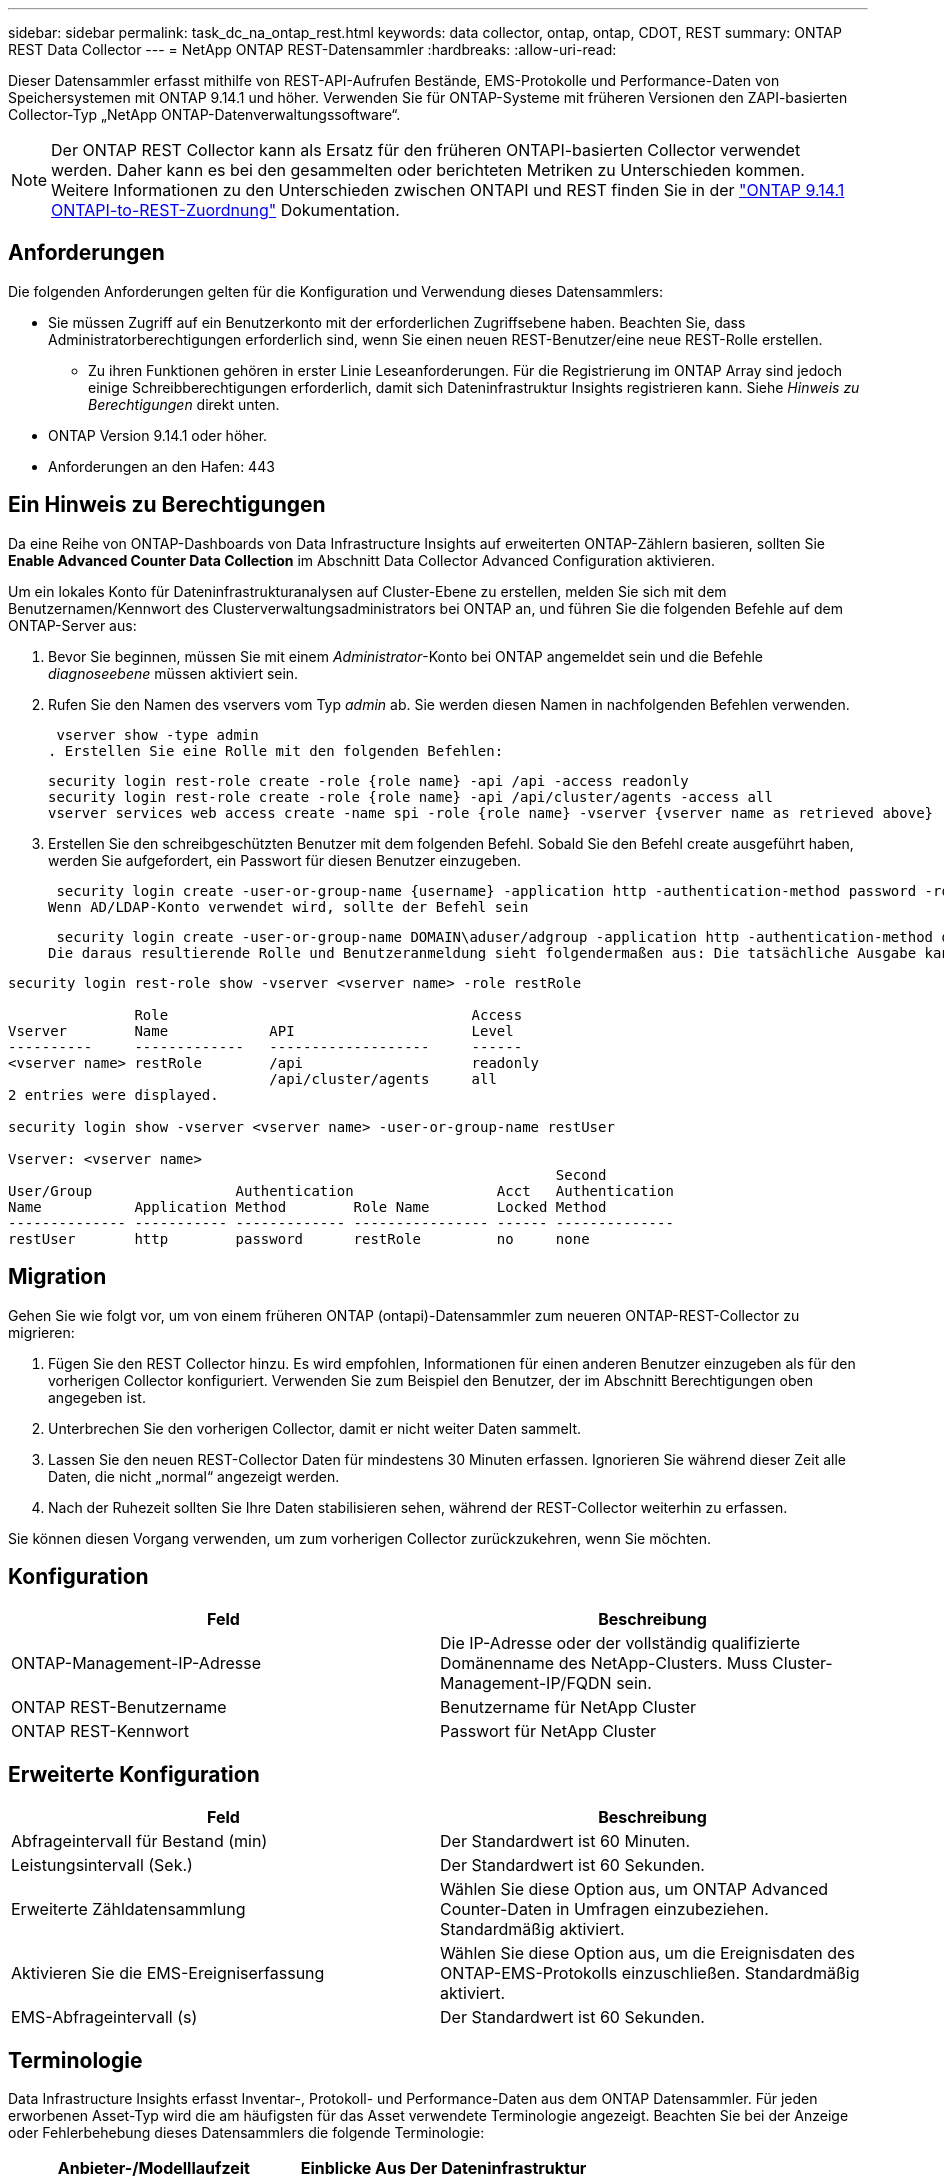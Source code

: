 ---
sidebar: sidebar 
permalink: task_dc_na_ontap_rest.html 
keywords: data collector, ontap, ontap, CDOT, REST 
summary: ONTAP REST Data Collector 
---
= NetApp ONTAP REST-Datensammler
:hardbreaks:
:allow-uri-read: 


[role="lead"]
Dieser Datensammler erfasst mithilfe von REST-API-Aufrufen Bestände, EMS-Protokolle und Performance-Daten von Speichersystemen mit ONTAP 9.14.1 und höher. Verwenden Sie für ONTAP-Systeme mit früheren Versionen den ZAPI-basierten Collector-Typ „NetApp ONTAP-Datenverwaltungssoftware“.


NOTE: Der ONTAP REST Collector kann als Ersatz für den früheren ONTAPI-basierten Collector verwendet werden. Daher kann es bei den gesammelten oder berichteten Metriken zu Unterschieden kommen. Weitere Informationen zu den Unterschieden zwischen ONTAPI und REST finden Sie in der link:https://docs.netapp.com/us-en/ontap-restmap-9141/index.html["ONTAP 9.14.1 ONTAPI-to-REST-Zuordnung"] Dokumentation.



== Anforderungen

Die folgenden Anforderungen gelten für die Konfiguration und Verwendung dieses Datensammlers:

* Sie müssen Zugriff auf ein Benutzerkonto mit der erforderlichen Zugriffsebene haben. Beachten Sie, dass Administratorberechtigungen erforderlich sind, wenn Sie einen neuen REST-Benutzer/eine neue REST-Rolle erstellen.
+
** Zu ihren Funktionen gehören in erster Linie Leseanforderungen. Für die Registrierung im ONTAP Array sind jedoch einige Schreibberechtigungen erforderlich, damit sich Dateninfrastruktur Insights registrieren kann. Siehe _Hinweis zu Berechtigungen_ direkt unten.


* ONTAP Version 9.14.1 oder höher.
* Anforderungen an den Hafen: 443




== Ein Hinweis zu Berechtigungen

Da eine Reihe von ONTAP-Dashboards von Data Infrastructure Insights auf erweiterten ONTAP-Zählern basieren, sollten Sie *Enable Advanced Counter Data Collection* im Abschnitt Data Collector Advanced Configuration aktivieren.

Um ein lokales Konto für Dateninfrastrukturanalysen auf Cluster-Ebene zu erstellen, melden Sie sich mit dem Benutzernamen/Kennwort des Clusterverwaltungsadministrators bei ONTAP an, und führen Sie die folgenden Befehle auf dem ONTAP-Server aus:

. Bevor Sie beginnen, müssen Sie mit einem _Administrator_-Konto bei ONTAP angemeldet sein und die Befehle _diagnoseebene_ müssen aktiviert sein.
. Rufen Sie den Namen des vservers vom Typ _admin_ ab. Sie werden diesen Namen in nachfolgenden Befehlen verwenden.
+
 vserver show -type admin
. Erstellen Sie eine Rolle mit den folgenden Befehlen:
+
....
security login rest-role create -role {role name} -api /api -access readonly
security login rest-role create -role {role name} -api /api/cluster/agents -access all
vserver services web access create -name spi -role {role name} -vserver {vserver name as retrieved above}
....


. Erstellen Sie den schreibgeschützten Benutzer mit dem folgenden Befehl. Sobald Sie den Befehl create ausgeführt haben, werden Sie aufgefordert, ein Passwort für diesen Benutzer einzugeben.


 security login create -user-or-group-name {username} -application http -authentication-method password -role {role name}
Wenn AD/LDAP-Konto verwendet wird, sollte der Befehl sein

 security login create -user-or-group-name DOMAIN\aduser/adgroup -application http -authentication-method domain -role ci_readonly
Die daraus resultierende Rolle und Benutzeranmeldung sieht folgendermaßen aus: Die tatsächliche Ausgabe kann variieren:

[listing]
----
security login rest-role show -vserver <vserver name> -role restRole

               Role                                    Access
Vserver        Name            API                     Level
----------     -------------   -------------------     ------
<vserver name> restRole        /api                    readonly
                               /api/cluster/agents     all
2 entries were displayed.

security login show -vserver <vserver name> -user-or-group-name restUser

Vserver: <vserver name>
                                                                 Second
User/Group                 Authentication                 Acct   Authentication
Name           Application Method        Role Name        Locked Method
-------------- ----------- ------------- ---------------- ------ --------------
restUser       http        password      restRole         no     none
----


== Migration

Gehen Sie wie folgt vor, um von einem früheren ONTAP (ontapi)-Datensammler zum neueren ONTAP-REST-Collector zu migrieren:

. Fügen Sie den REST Collector hinzu. Es wird empfohlen, Informationen für einen anderen Benutzer einzugeben als für den vorherigen Collector konfiguriert. Verwenden Sie zum Beispiel den Benutzer, der im Abschnitt Berechtigungen oben angegeben ist.
. Unterbrechen Sie den vorherigen Collector, damit er nicht weiter Daten sammelt.
. Lassen Sie den neuen REST-Collector Daten für mindestens 30 Minuten erfassen. Ignorieren Sie während dieser Zeit alle Daten, die nicht „normal“ angezeigt werden.
. Nach der Ruhezeit sollten Sie Ihre Daten stabilisieren sehen, während der REST-Collector weiterhin zu erfassen.


Sie können diesen Vorgang verwenden, um zum vorherigen Collector zurückzukehren, wenn Sie möchten.



== Konfiguration

[cols="2*"]
|===
| Feld | Beschreibung 


| ONTAP-Management-IP-Adresse | Die IP-Adresse oder der vollständig qualifizierte Domänenname des NetApp-Clusters. Muss Cluster-Management-IP/FQDN sein. 


| ONTAP REST-Benutzername | Benutzername für NetApp Cluster 


| ONTAP REST-Kennwort | Passwort für NetApp Cluster 
|===


== Erweiterte Konfiguration

[cols="2*"]
|===
| Feld | Beschreibung 


| Abfrageintervall für Bestand (min) | Der Standardwert ist 60 Minuten. 


| Leistungsintervall (Sek.) | Der Standardwert ist 60 Sekunden. 


| Erweiterte Zähldatensammlung | Wählen Sie diese Option aus, um ONTAP Advanced Counter-Daten in Umfragen einzubeziehen. Standardmäßig aktiviert. 


| Aktivieren Sie die EMS-Ereigniserfassung | Wählen Sie diese Option aus, um die Ereignisdaten des ONTAP-EMS-Protokolls einzuschließen. Standardmäßig aktiviert. 


| EMS-Abfrageintervall (s) | Der Standardwert ist 60 Sekunden. 
|===


== Terminologie

Data Infrastructure Insights erfasst Inventar-, Protokoll- und Performance-Daten aus dem ONTAP Datensammler. Für jeden erworbenen Asset-Typ wird die am häufigsten für das Asset verwendete Terminologie angezeigt. Beachten Sie bei der Anzeige oder Fehlerbehebung dieses Datensammlers die folgende Terminologie:

[cols="2*"]
|===
| Anbieter-/Modelllaufzeit | Einblicke Aus Der Dateninfrastruktur 


| Festplatte | Festplatte 


| Raid-Gruppe | Festplattengruppe 


| Cluster | Storage 


| Knoten | Storage-Node 


| Aggregat | Storage-Pool 


| LUN | Datenmenge 


| Datenmenge | Internes Volumen 


| Storage Virtual Machine/Vserver | Storage Virtual Machine 
|===


== Terminologie für ONTAP Datenmanagement

Die folgenden Begriffe gelten für Objekte oder Referenzen, die Sie auf den Landing Pages für ONTAP Storage-Assets finden können. Viele dieser Bedingungen gelten auch für andere Datensammler.



=== Storage

* Modell – Eine durch Komma getrennte Liste der eindeutigen Node-Modellnamen in diesem Cluster. Wenn alle Nodes in den Clustern denselben Modelltyp aufweisen, wird nur ein Modellname angezeigt.
* Anbieter – derselbe Anbietername, den Sie sehen würden, wenn Sie eine neue Datenquelle konfigurieren würden.
* Seriennummer – die Array-UUID
* IP: In der Regel werden die in der Datenquelle konfigurierten IP(s) oder Hostnamen(s) verwendet.
* Microcode-Version – Firmware.
* Rohkapazität – Basis-2-Zusammenfassung aller physischen Laufwerke im System, unabhängig von ihrer Rolle.
* Latenz – eine Darstellung der Workloads, die sich auf dem Host auslasten, sowohl bei Lese- als auch bei Schreibzugriffen. Idealerweise bezieht Data Infrastructure Insights diesen Wert direkt ein, ist dies jedoch häufig nicht der Fall. Statt dieses Array in Betracht zu ziehen, führt Data Infrastructure Insights in der Regel eine IOPS-gewichtete Berechnung aus den Statistiken der einzelnen internen Volumes durch.
* Durchsatz: Aggregiert aus internen Volumes. Verwaltung – dieser kann einen Hyperlink für die Verwaltungsschnittstelle des Geräts enthalten. Programmgesteuert erstellt von der Datenquelle „Data Infrastructure Insights“ als Teil der Bestandsberichterstattung.




=== Storage-Pool

* Storage – auf welchem Storage-Array dieser Pool lebt. Obligatorisch.
* Typ – ein beschreibenden Wert aus einer Liste mit einer Aufzählung der Möglichkeiten. Am häufigsten wird „Aggregat“ oder „RAID-Gruppe“ sein.
* Node – Wenn die Architektur dieses Speicherarrays so ist, dass Pools zu einem bestimmten Speicherknoten gehören, wird sein Name hier als Hyperlink zu seiner eigenen Landing Page angezeigt.
* Verwendet Flash Pool – Ja/kein Wert: Verfügen in diesem SATA/SAS-basierten Pool über SSDs zur Caching-Beschleunigung?
* Redundanz: RAID-Level oder Schutzschema. RAID_DP ist Dual-Parity, RAID_TP ist die dreifache Parität.
* Kapazität – die Werte hier sind die logische genutzte, nutzbare Kapazität und die logische Gesamtkapazität sowie der dafür genutzte Prozentsatz.
* Überprovisionierung der Kapazität – Wenn Sie durch den Einsatz von Effizienztechnologien eine Summe der Volume- oder internen Volume-Kapazitäten zugewiesen haben, die größer sind als die logische Kapazität des Speicherpools, wird der Prozentwert hier größer als 0 % sein.
* Snapshot – verwendete und insgesamt Snapshot-Kapazitäten, wenn Ihre Storage Pool-Architektur einem Teil ihrer Kapazität dedizierte Bereiche für Snapshots widmet. ONTAP in MetroCluster Konfigurationen zeigen dies wahrscheinlich, während andere ONTAP Konfigurationen weniger sind.
* Auslastung – ein Prozentwert, der den höchsten ausgelastet anteil der Festplatte anzeigt, die zur Kapazität dieses Speicherpools beiträgt. Die Festplattenauslastung ist nicht unbedingt mit der Array-Performance korreliert – die Auslastung kann aufgrund von Festplattenwiederherstellungen, Deduplizierungsaktivitäten usw. bei Abwesenheit von Host-gestützten Workloads sehr hoch sein. Auch viele Arrays Replikationsimplementierungen können die Festplattenauslastung steigern, während sie nicht als internes Volume oder Volume-Workload angezeigt werden.
* IOPS – die Summe der IOPS aller Festplatten, die Kapazität in diesem Storage-Pool beitragen. Durchsatz – der Gesamtdurchsatz aller Festplatten, die Kapazität zu diesem Speicherpool beitragen.




=== Storage-Node

* Storage – welches Storage-Array gehört zu diesem Node? Obligatorisch.
* HA-Partner: Auf Plattformen, auf denen ein Node auf einen und nur einen anderen Node Failover ausgeführt wird, ist er allgemein zu sehen.
* Status: Systemzustand des Node. Nur verfügbar, wenn das Array ordnungsgemäß genug ist, um von einer Datenquelle inventarisiert zu werden.
* Modell: Modellname des Knotens
* Version – Versionsname des Geräts.
* Seriennummer: Die Seriennummer des Node.
* Speicher: Sockel 2 Speicher, falls verfügbar.
* Auslastung – bei ONTAP handelt es sich um einen Controller-Stressindex aus einem proprietären Algorithmus. Bei jeder Performance-Umfrage wird anhand einer Zahl zwischen 0 und 100 % angegeben, die der höhere Wert bei WAFL-Festplattenkonflikten oder der durchschnittlichen CPU-Auslastung ist. Wenn Sie nachhaltige Werte > 50 % beobachten, deutet dies auf eine Unterdimensionierung hin – möglicherweise ist ein Controller/Node nicht groß genug oder nicht genug rotierende Festplatten, um den Schreib-Workload abzufangen.
* IOPS – direkt von ONTAP-REST-Aufrufen des Node-Objekts abgeleitet.
* Latenz – wird direkt von ONTAP-REST-Aufrufen des Node-Objekts abgeleitet.
* Durchsatz – wird direkt von ONTAP-REST-Aufrufen des Node-Objekts abgeleitet.
* Prozessoren: Anzahl der CPUs




== ONTAP-Leistungskennzahlen

Mehrere ONTAP Modelle bieten Stromkennzahlen für Einblicke in die Dateninfrastruktur, die für Monitoring oder Warnmeldungen genutzt werden können. Die unten aufgeführten Listen unterstützter und nicht unterstützter Modelle sind nicht umfassend, sollten jedoch einige Hinweise enthalten. Wenn ein Modell in der gleichen Familie wie ein Modell auf der Liste ist, sollte der Support identisch sein.

Unterstützte Modelle:

A200 A220 A250 A300 A320 A400 A700 A700S A900 C190 FAS2240-4 FAS2552 FAS2650 FAS2720 FAS2750 FAS8200 FAS8300 FAS8700 FAS9000

Nicht Unterstützte Modelle:

FAS2620 FAS3250 FAS3270 FAS500f FAS6280 FAS/AFF 8020 FAS/AFF 8040 FAS/AFF 8060 FAS/AFF 8080



== Fehlerbehebung

Einige Dinge zu versuchen, wenn Sie Probleme mit diesem Datensammler stoßen:

[cols="2*"]
|===
| Problem: | Versuchen Sie dies: 


| Beim Versuch, einen ONTAP REST Data Collector zu erstellen, wird ein Fehler wie der folgende angezeigt: Konfiguration: 10.193.70.14: ONTAP Rest API at 10.193.70.14 ist nicht verfügbar: 10.193.70.14 Fehler beim ABRUFEN VON /API/Cluster: 400 Bad Request | Dies liegt wahrscheinlich an einem Oldeer ONTAP-Array), z. B. ONTAP 9.6), das keine REST-API-Funktionen hat. ONTAP 9.14.1 ist die minimale ONTAP-Version, die vom ONTAP REST Collector unterstützt wird. Bei den ONTAP-Versionen vor dem REST sind die Antworten auf „400 schlechte Anfragen“ zu erwarten. Für ONTAP-Versionen, die REST unterstützen, aber nicht 9.14.1 oder höher sind, können Sie die folgende ähnliche Nachricht sehen: Konfiguration: 10.193.98.84: ONTAP Rest API bei 10.193.98.84 ist nicht verfügbar: 10.193.98.84: ONTAP Rest API bei 10.193.98.84 ist verfügbar: Cheryl5-Cluster-2 9.10.1 a3cb3247-3d3c-11ee-8ff3-005056b364a7 ist aber nicht von der Mindestversion 9.14.1. 


| Ich sehe leere oder „0“ Metriken, wo der ONTAP ontapi Collector Daten anzeigt. | ONTAP REST enthält keine Kennzahlen, die nur intern auf dem ONTAP System verwendet werden. Systemaggregate werden beispielsweise nicht von ONTAP REST erfasst, sondern nur SVM vom Typ „Daten“. Weitere Beispiele für ONTAP-REST-Metriken, die null oder leere Daten melden können: InternalVolumes: REST meldet nicht mehr vol0. Aggregate: REST meldet nicht mehr aggr0. Storage: Die meisten Metriken sind eine Auflutung der Kennzahlen für das interne Volume und werden von den oben genannten Auswirkungen beeinflusst. Storage Virtual Machines: REST meldet keine anderen SVM-Typen als „Daten“ (z. B. „Cluster“, „gmt“, „Node“). Sie können auch eine Änderung in der Darstellung von Diagrammen bemerken, die Daten enthalten, aufgrund der Änderung des standardmäßigen Performance-Abfragezeitraums von 15 Minuten auf 5 Minuten. Häufigere Abfragen bedeuten mehr Datenpunkte zum Plotten. 
|===
Weitere Informationen finden Sie auf der link:concept_requesting_support.html["Support"] Seite oder im link:reference_data_collector_support_matrix.html["Data Collector Supportmatrix"].
